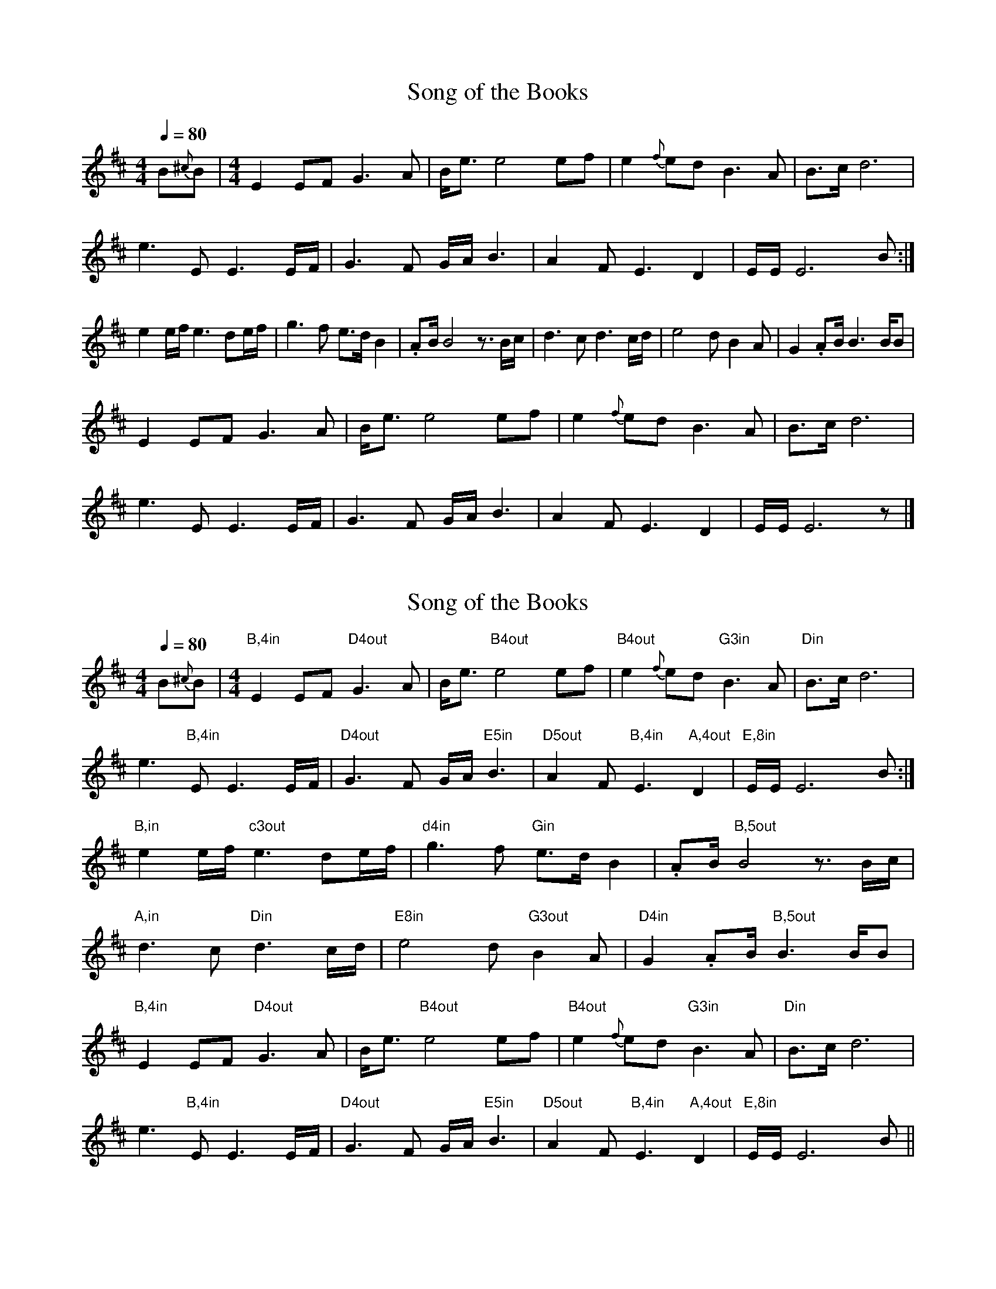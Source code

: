 
X:1
T:Song of the Books
L:1/8
Q:1/4=80
M:4/4
K:D
B{^c}B | [M:4/4] E2   EF G3    A | B<e e4 ef      | e2{f} ed B3   A    | B>c  d6          |
         e3      E    E3 E/F/    | G3  F  G/A/ B3 | A2    F  E3   D2   | E/E/ E6 B       :|
         e2      e/f/ e3 de/f/   | g3  f  e>d  B2 | .AB/  B4 z3/2 B/c/ | d3   c  d3 c/d/  |  e4 d B2 A | G2 .AB/ B3 B/B |
         E2      EF   G3 A       | B<e e4 ef      | e2{f} ed B3   A    | B>c  d6          |
         e3      E    E3 E/F/    | G3  F  G/A/ B3 | A2    F  E3   D2   | E/E/ E6 z        |]

X:1
T:Song of the Books
L:1/8
Q:1/4=80
M:4/4
K:D
B{^c}B | [M:4/4] "B,4in"E2   EF "D4out"G3    A | B<e "B4out"e4 ef      | "B4out"e2{f} ed "G3in"B3   A    | "Din" B>c  d6          |
         e3      "B,4in"E    E3 E/F/    | "D4out"G3  F  G/A/ "E5in"B3 | "D5out"A2    F  "B,4in"E3   "A,4out"D2   | "E,8in"E/E/ E6 B       :|
         "B,in"e2      e/f/ "c3out"e3 de/f/   | "d4in"g3  f  "Gin"e>d  B2 | .AB/  "B,5out"B4 z3/2 B/c/ | 
        "A,in"d3   c  "Din"d3 c/d/  |  "E8in"e4 d "G3out"B2 A | "D4in"G2 .AB/ "B,5out"B3 B/B |
        "B,4in"E2   EF "D4out"G3    A | B<e "B4out"e4 ef      | "B4out"e2{f} ed "G3in"B3   A    | "Din" B>c  d6          |
         e3      "B,4in"E    E3 E/F/    | "D4out"G3  F  G/A/ "E5in"B3 | "D5out"A2    F  "B,4in"E3   "A,4out"D2   | "E,8in"E/E/ E6 B ||    